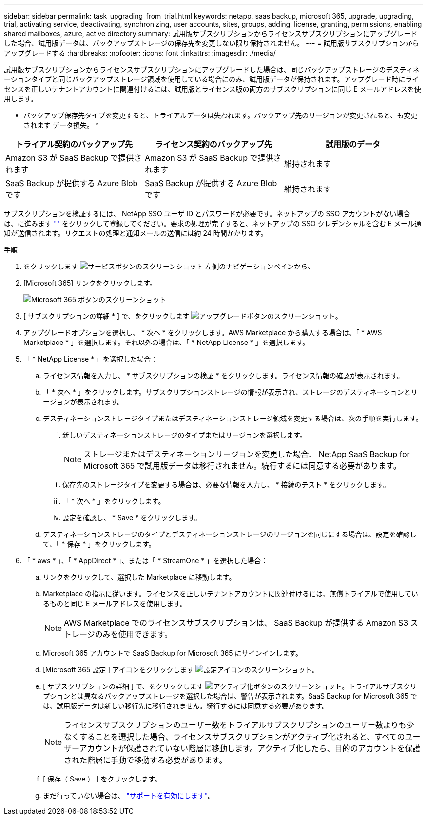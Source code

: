 ---
sidebar: sidebar 
permalink: task_upgrading_from_trial.html 
keywords: netapp, saas backup, microsoft 365, upgrade, upgrading, trial, activating service, deactivating, synchronizing, user accounts, sites, groups, adding, license, granting, permissions, enabling shared mailboxes, azure, active directory 
summary: 試用版サブスクリプションからライセンスサブスクリプションにアップグレードした場合、試用版データは、バックアップストレージの保存先を変更しない限り保持されません。 
---
= 試用版サブスクリプションからアップグレードする
:hardbreaks:
:nofooter: 
:icons: font
:linkattrs: 
:imagesdir: ./media/


[role="lead"]
試用版サブスクリプションからライセンスサブスクリプションにアップグレードした場合は、同じバックアップストレージのデスティネーションタイプと同じバックアップストレージ領域を使用している場合にのみ、試用版データが保持されます。アップグレード時にライセンスを正しいテナントアカウントに関連付けるには、試用版とライセンス版の両方のサブスクリプションに同じ E メールアドレスを使用します。

* バックアップ保存先タイプを変更すると、トライアルデータは失われます。バックアップ先のリージョンが変更されると、も変更されます データ損失。 *

|===
| トライアル契約のバックアップ先 | ライセンス契約のバックアップ先 | 試用版のデータ 


| Amazon S3 が SaaS Backup で提供されます | Amazon S3 が SaaS Backup で提供されます | 維持されます 


| SaaS Backup が提供する Azure Blob です | SaaS Backup が提供する Azure Blob です | 維持されます 
|===
サブスクリプションを検証するには、 NetApp SSO ユーザ ID とパスワードが必要です。ネットアップの SSO アカウントがない場合は、に進みます https://mysupport.netapp.com/eservice/public/now.do[""] をクリックして登録してください。要求の処理が完了すると、ネットアップの SSO クレデンシャルを含む E メール通知が送信されます。リクエストの処理と通知メールの送信には約 24 時間かかります。

.手順
. をクリックします image:services.gif["サービスボタンのスクリーンショット"] 左側のナビゲーションペインから、
. [Microsoft 365] リンクをクリックします。
+
image:mso365_settings.gif["Microsoft 365 ボタンのスクリーンショット"]

. [ サブスクリプションの詳細 * ] で、をクリックします image:upgrade.gif["アップグレードボタンのスクリーンショット"]。
. アップグレードオプションを選択し、 * 次へ * をクリックします。AWS Marketplace から購入する場合は、「 * AWS Marketplace * 」を選択します。それ以外の場合は、「 * NetApp License * 」を選択します。
. 「 * NetApp License * 」を選択した場合：
+
.. ライセンス情報を入力し、 * サブスクリプションの検証 * をクリックします。ライセンス情報の確認が表示されます。
.. 「 * 次へ * 」をクリックします。サブスクリプションストレージの情報が表示され、ストレージのデスティネーションとリージョンが表示されます。
.. デスティネーションストレージタイプまたはデスティネーションストレージ領域を変更する場合は、次の手順を実行します。
+
... 新しいデスティネーションストレージのタイプまたはリージョンを選択します。
+

NOTE: ストレージまたはデスティネーションリージョンを変更した場合、 NetApp SaaS Backup for Microsoft 365 で試用版データは移行されません。続行するには同意する必要があります。

... 保存先のストレージタイプを変更する場合は、必要な情報を入力し、 * 接続のテスト * をクリックします。
... 「 * 次へ * 」をクリックします。
... 設定を確認し、 * Save * をクリックします。


.. デスティネーションストレージのタイプとデスティネーションストレージのリージョンを同じにする場合は、設定を確認して、「 * 保存 * 」をクリックします。


. 「 * aws * 」、「 * AppDirect * 」、または「 * StreamOne * 」を選択した場合：
+
.. リンクをクリックして、選択した Marketplace に移動します。
.. Marketplace の指示に従います。ライセンスを正しいテナントアカウントに関連付けるには、無償トライアルで使用しているものと同じ E メールアドレスを使用します。
+

NOTE: AWS Marketplace でのライセンスサブスクリプションは、 SaaS Backup が提供する Amazon S3 ストレージのみを使用できます。

.. Microsoft 365 アカウントで SaaS Backup for Microsoft 365 にサインインします。
.. [Microsoft 365 設定 ] アイコンをクリックします image:configure_icon.gif["設定アイコンのスクリーンショット"]。
.. [ サブスクリプションの詳細 ] で、をクリックします image:activate.gif["アクティブ化ボタンのスクリーンショット"]。トライアルサブスクリプションとは異なるバックアップストレージを選択した場合は、警告が表示されます。SaaS Backup for Microsoft 365 では、試用版データは新しい移行先に移行されません。続行するには同意する必要があります。
+

NOTE: ライセンスサブスクリプションのユーザー数をトライアルサブスクリプションのユーザー数よりも少なくすることを選択した場合、ライセンスサブスクリプションがアクティブ化されると、すべてのユーザーアカウントが保護されていない階層に移動します。アクティブ化したら、目的のアカウントを保護された階層に手動で移動する必要があります。

.. [ 保存（ Save ） ] をクリックします。
.. まだ行っていない場合は、 link:task_activate_support.html["サポートを有効にします"]。



